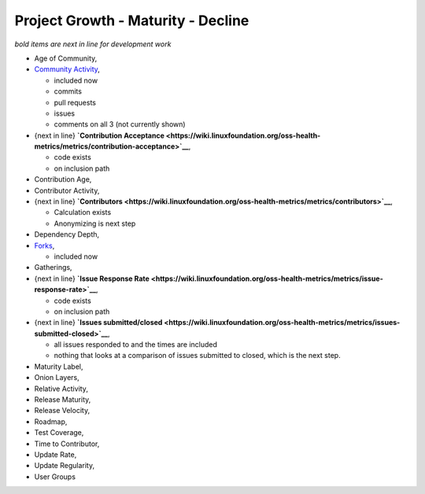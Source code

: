 Project Growth - Maturity - Decline
-----------------------------------

*bold items are next in line for development work*

-  Age of Community,
-  `Community
   Activity <https://wiki.linuxfoundation.org/oss-health-metrics/metrics/community-activity>`__,

   -  included now
   -  commits
   -  pull requests
   -  issues
   -  comments on all 3 (not currently shown)

-  {next in line} **`Contribution
   Acceptance <https://wiki.linuxfoundation.org/oss-health-metrics/metrics/contribution-acceptance>`__**,

   -  code exists
   -  on inclusion path

-  Contribution Age,
-  Contributor Activity,
-  {next in line}
   **`Contributors <https://wiki.linuxfoundation.org/oss-health-metrics/metrics/contributors>`__**,

   -  Calculation exists
   -  Anonymizing is next step

-  Dependency Depth,
-  `Forks <https://wiki.linuxfoundation.org/oss-health-metrics/metrics/forks>`__,

   -  included now

-  Gatherings,
-  {next in line} **`Issue Response
   Rate <https://wiki.linuxfoundation.org/oss-health-metrics/metrics/issue-response-rate>`__**,

   -  code exists
   -  on inclusion path

-  {next in line} **`Issues
   submitted/closed <https://wiki.linuxfoundation.org/oss-health-metrics/metrics/issues-submitted-closed>`__**,

   -  all issues responded to and the times are included
   -  nothing that looks at a comparison of issues submitted to closed,
      which is the next step.

-  Maturity Label,
-  Onion Layers,
-  Relative Activity,
-  Release Maturity,
-  Release Velocity,
-  Roadmap,
-  Test Coverage,
-  Time to Contributor,
-  Update Rate,
-  Update Regularity,
-  User Groups
